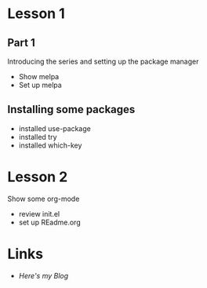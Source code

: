 * Lesson 1
** Part 1
  Introducing the series and setting up the package manager
  - Show melpa
  - Set up melpa
** Installing some packages
  - installed use-package
  - installed try
  - installed which-key
* Lesson 2
  Show some org-mode
  - review init.el
  - set up REadme.org
* Links
  - [[http//cestlaz.github.io][Here's my Blog]]
